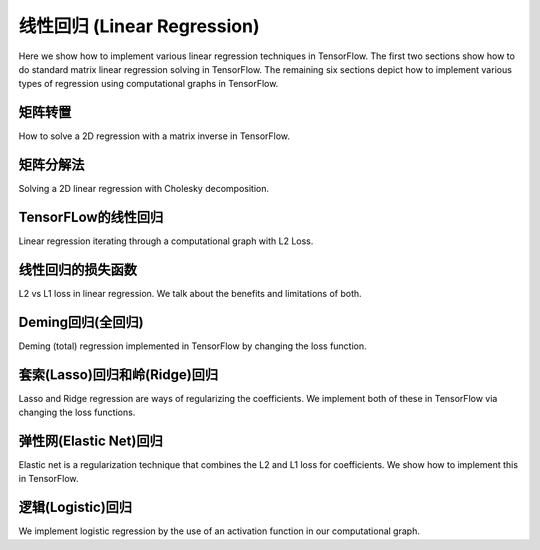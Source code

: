 线性回归 (Linear Regression)
===========================

Here we show how to implement various linear regression techniques in TensorFlow.  The first two sections show how to do
standard matrix linear regression solving in TensorFlow.  The remaining six sections depict how to implement various types 
of regression using computational graphs in TensorFlow.

矩阵转置
-------

How to solve a 2D regression with a matrix inverse in TensorFlow.

矩阵分解法
---------

Solving a 2D linear regression with Cholesky decomposition.

TensorFLow的线性回归
-------------------

Linear regression iterating through a computational graph with L2 Loss.

线性回归的损失函数
-----------------

L2 vs L1 loss in linear regression.  We talk about the benefits and limitations of both.

Deming回归(全回归)
-----------------

Deming (total) regression implemented in TensorFlow by changing the loss function.

套索(Lasso)回归和岭(Ridge)回归
-----------------------------

Lasso and Ridge regression are ways of regularizing the coefficients. We implement both of these in TensorFlow via changing the loss functions.

弹性网(Elastic Net)回归
----------------------

Elastic net is a regularization technique that combines the L2 and L1 loss for coefficients.  We show how to implement this in TensorFlow.

逻辑(Logistic)回归
-----------------

We implement logistic regression by the use of an activation function in our computational graph.

